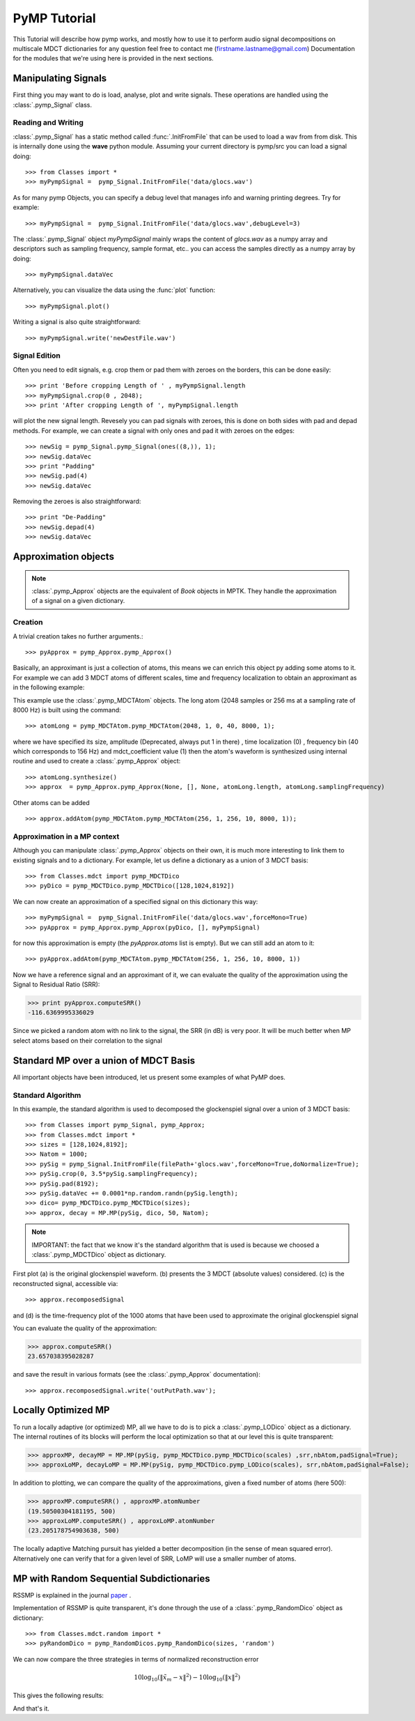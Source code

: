 
PyMP Tutorial
=============

This Tutorial will describe how pymp works, and mostly how to use it to perform audio signal decompositions on multiscale MDCT dictionaries
for any question feel free to contact me (firstname.lastname@gmail.com)
Documentation for the modules that we're using here is provided in the next sections. 

Manipulating Signals
--------------------
First thing you may want to do is load, analyse, plot and write signals. These operations are handled using the
:class:`.pymp_Signal` class. 

Reading and Writing
*******************
:class:`.pymp_Signal` has a static method called :func:`.InitFromFile` that can be used to load a wav from from disk. 
This is internally done using the **wave** python module. Assuming your current directory is pymp/src you can 
load a signal doing::

>>> from Classes import *
>>> myPympSignal =  pymp_Signal.InitFromFile('data/glocs.wav')

As for many pymp Objects, you can specify a debug level that manages info and warning printing degrees. Try for example::

>>> myPympSignal =  pymp_Signal.InitFromFile('data/glocs.wav',debugLevel=3)

The :class:`.pymp_Signal` object `myPympSignal` mainly wraps the content of *glocs.wav* as a numpy array and descriptors such as
sampling frequency, sample format, etc.. you can access the samples directly as a numpy array by doing::

>>> myPympSignal.dataVec

Alternatively, you can visualize the data using the :func:`plot` function::

>>> myPympSignal.plot()

Writing a signal is also quite straightforward::

>>> myPympSignal.write('newDestFile.wav')

Signal Edition
**************
Often you need to edit signals, e.g. crop them or pad them with zeroes on the borders, this can be done easily::

>>> print 'Before cropping Length of ' , myPympSignal.length
>>> myPympSignal.crop(0 , 2048);
>>> print 'After cropping Length of ', myPympSignal.length

will plot the new signal length. 
Revesely you can pad signals with zeroes, this is done on both sides with pad and depad methods.
For example, we can create a signal with only ones and pad it with zeroes on the edges::

>>> newSig = pymp_Signal.pymp_Signal(ones((8,)), 1);
>>> newSig.dataVec
>>> print "Padding"
>>> newSig.pad(4)
>>> newSig.dataVec

Removing the zeroes is also straightforward::

>>> print "De-Padding"
>>> newSig.depad(4)
>>> newSig.dataVec

Approximation objects
---------------------

.. note::
	
	:class:`.pymp_Approx` objects are the equivalent of *Book* objects in MPTK. 
	They handle the approximation of a signal on a given dictionary. 

Creation
********

A trivial creation takes no further arguments.::
 
 >>> pyApprox = pymp_Approx.pymp_Approx() 
 
Basically, an approximant is just a collection of atoms, this means we can enrich this object py adding some atoms to it.
For example we can add 3 MDCT atoms of different scales, time and frequency localization to obtain an approximant
as in the following example:

.. plot:: pyplots/approx_ex1.py

This example use the :class:`.pymp_MDCTAtom` objects. The long atom (2048 samples or 256 ms at a sampling rate of 8000 Hz) is built using the command:: 

>>> atomLong = pymp_MDCTAtom.pymp_MDCTAtom(2048, 1, 0, 40, 8000, 1);

where we have specified its size, amplitude (Deprecated, always put 1 in there) , time localization (0) , frequency bin (40 which corresponds to 156 Hz) and mdct_coefficient value (1)
then the atom's waveform is synthesized using internal routine and used to create a :class:`.pymp_Approx` object::

>>> atomLong.synthesize()
>>> approx  = pymp_Approx.pymp_Approx(None, [], None, atomLong.length, atomLong.samplingFrequency)

Other atoms can be added ::

>>> approx.addAtom(pymp_MDCTAtom.pymp_MDCTAtom(256, 1, 256, 10, 8000, 1));

Approximation in a MP context
*****************************

Although you can manipulate :class:`.pymp_Approx` objects on their own, it is much more interesting to link them to existing signals and to a dictionary.
For example, let us define a dictionary as a union of 3 MDCT basis::

>>> from Classes.mdct import pymp_MDCTDico
>>> pyDico = pymp_MDCTDico.pymp_MDCTDico([128,1024,8192])

We can now create an approximation of a specified signal on this dictionary this way::

>>> myPympSignal =  pymp_Signal.InitFromFile('data/glocs.wav',forceMono=True)
>>> pyApprox = pymp_Approx.pymp_Approx(pyDico, [], myPympSignal)

for now this approximation is empty (the *pyApprox.atoms* list is empty). But we can still add an atom to it::

>>> pyApprox.addAtom(pymp_MDCTAtom.pymp_MDCTAtom(256, 1, 256, 10, 8000, 1))

Now we have a reference signal and an approximant of it, we can evaluate the quality of the approximation using the Signal to Residual Ratio (SRR):

>>> print pyApprox.computeSRR()
-116.6369995336029

Since we picked a random atom with no link to the signal, the SRR (in dB) is very poor. It will be much better when MP select atoms based on their correlation to the signal


Standard MP over a union of MDCT Basis
--------------------------------------

All important objects have been introduced, let us present some examples of what PyMP does.

Standard Algorithm
******************
In this example, the standard algorithm is used to decomposed the glockenspiel signal over a union of 3 MDCT basis::

>>> from Classes import pymp_Signal, pymp_Approx;
>>> from Classes.mdct import *
>>> sizes = [128,1024,8192];
>>> Natom = 1000;
>>> pySig = pymp_Signal.InitFromFile(filePath+'glocs.wav',forceMono=True,doNormalize=True);
>>> pySig.crop(0, 3.5*pySig.samplingFrequency);
>>> pySig.pad(8192);
>>> pySig.dataVec += 0.0001*np.random.randn(pySig.length);
>>> dico= pymp_MDCTDico.pymp_MDCTDico(sizes);
>>> approx, decay = MP.MP(pySig, dico, 50, Natom);

.. note::
	
	IMPORTANT: the fact that we know it's the standard algorithm that is used is because we choosed a :class:`.pymp_MDCTDico` object as dictionary.

First plot (a) is the original glockenspiel waveform. (b) presents the 3 MDCT (absolute values) considered. 
(c) is the reconstructed signal, accessible via::

>>> approx.recomposedSignal

and (d) is the time-frequency plot of the 1000 atoms that have been used to approximate the original glockenspiel signal

.. plot:: pyplots/MP_example.py

You can evaluate the quality of the approximation:

>>> approx.computeSRR()
23.657038395028287

and save the result in various formats (see the :class:`.pymp_Approx` documentation)::

>>> approx.recomposedSignal.write('outPutPath.wav');

Locally Optimized MP
--------------------

To run a locally adaptive (or optimized) MP, all we have to do is to pick a :class:`.pymp_LODico` object as a dictionary. The internal
routines of its blocks will perform the local optimization so that at our level this is quite transparent:


>>> approxMP, decayMP = MP.MP(pySig, pymp_MDCTDico.pymp_MDCTDico(scales) ,srr,nbAtom,padSignal=True);
>>> approxLoMP, decayLoMP = MP.MP(pySig, pymp_MDCTDico.pymp_LODico(scales), srr,nbAtom,padSignal=False);


.. plot:: pyplots/LoMP_example.py

In addition to plotting, we can compare the quality of the approximations, given a fixed number of atoms (here 500):

>>> approxMP.computeSRR() , approxMP.atomNumber
(19.50500304181195, 500)
>>> approxLoMP.computeSRR() , approxLoMP.atomNumber
(23.205178754903638, 500)

The locally adaptive Matching pursuit has yielded a better decomposition (in the sense of mean squared error).
Alternatively one can verify that for a given level of SRR, LoMP will use a smaller number of atoms.

MP with Random Sequential Subdictionaries
-----------------------------------------

RSSMP is explained in the journal paper_ .  

.. _paper: http://dx.doi.org/10.1016/j.sigpro.2012.03.019


Implementation of RSSMP is quite transparent, it's done through the use of a :class:`.pymp_RandomDico` object as dictionary::

>>> from Classes.mdct.random import *
>>> pyRandomDico = pymp_RandomDicos.pymp_RandomDico(sizes, 'random')

We can now compare the three strategies in terms of normalized reconstruction error 

.. math::

	10 \log_{10} (\| \tilde{x}_m - x \|^2) -  10 \log_10 (\| x \|^2)

This gives the following results:

.. plot:: pyplots/RSSMP_example.py

And that's it.
